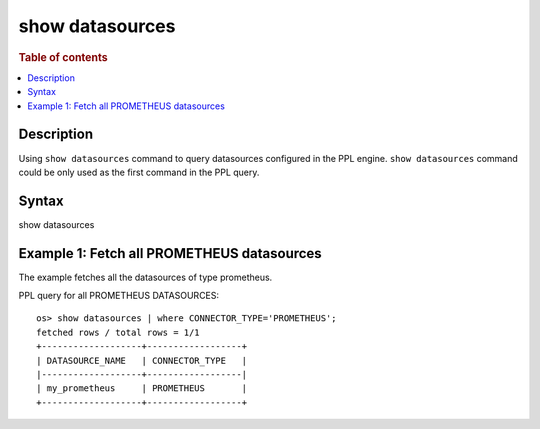 ================
show datasources
================

.. rubric:: Table of contents

.. contents::
   :local:
   :depth: 2


Description
============
| Using ``show datasources`` command to query datasources configured in the PPL engine. ``show datasources`` command could be only used as the first command in the PPL query.


Syntax
============
show datasources


Example 1: Fetch all PROMETHEUS datasources
===========================================

The example fetches all the datasources of type prometheus.

PPL query for all PROMETHEUS DATASOURCES::

    os> show datasources | where CONNECTOR_TYPE='PROMETHEUS';
    fetched rows / total rows = 1/1
    +-------------------+------------------+
    | DATASOURCE_NAME   | CONNECTOR_TYPE   |
    |-------------------+------------------|
    | my_prometheus     | PROMETHEUS       |
    +-------------------+------------------+

